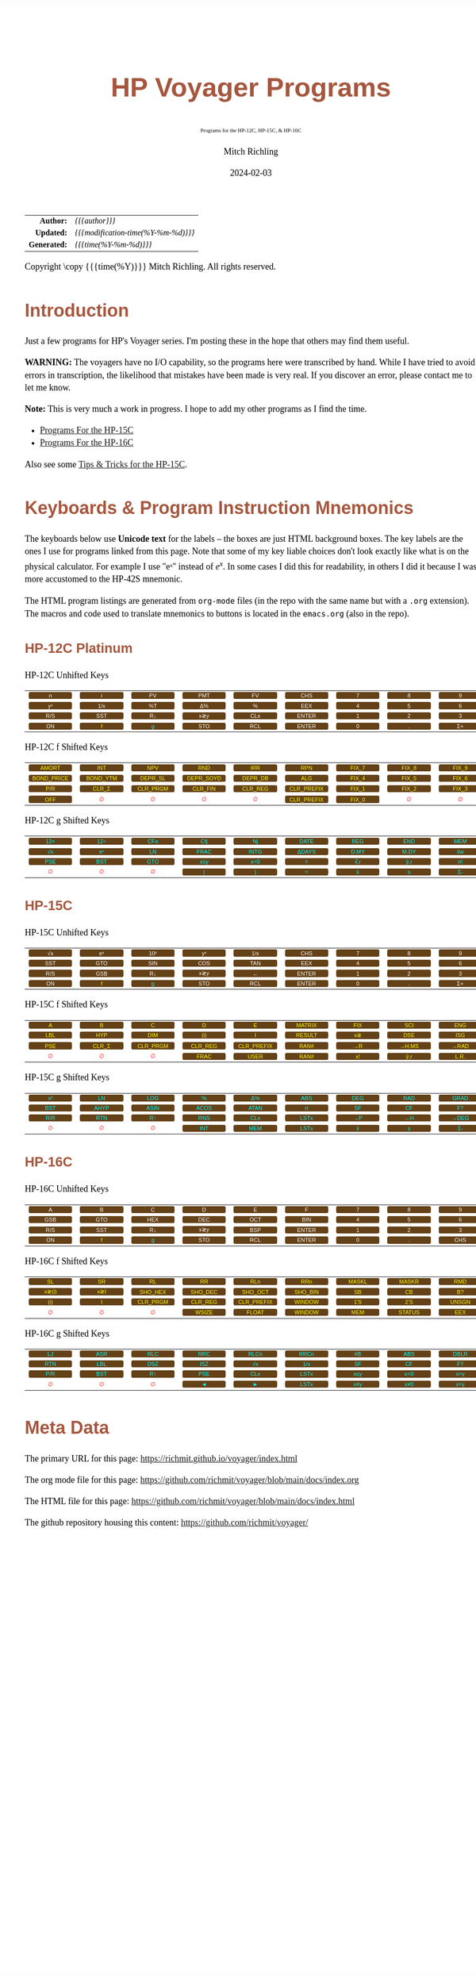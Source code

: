 # -*- Mode:Org; Coding:utf-8; fill-column:158 -*-
# ######################################################################################################################################################.H.S.##
# FILE:        readme.org
#+TITLE:       HP Voyager Programs
#+SUBTITLE:    Programs for the HP-12C, HP-15C, & HP-16C
#+AUTHOR:      Mitch Richling
#+EMAIL:       http://www.mitchr.me/
#+DATE:        2024-02-03
#+DESCRIPTION: Various programs for HP Voyager series calculators
#+KEYWORDS:    Hewlett Packard RPN RPL
#+LANGUAGE:    en
#+OPTIONS:     num:t toc:nil \n:nil @:t ::t |:t ^:nil -:t f:t *:t <:t skip:nil d:nil todo:t pri:nil H:5 p:t author:t html-scripts:nil
#+SEQ_TODO:    TODO:NEW(t)                         TODO:WORK(w)    TODO:HOLD(h)    | TODO:FUTURE(f)   TODO:DONE(d)    TODO:CANCELED(c)
#+PROPERTY: header-args :eval never-export
#+HTML_HEAD: <style>body { width: 95%; margin: 2% auto; font-size: 18px; line-height: 1.4em; font-family: Georgia, serif; color: black; background-color: white; }</style>
# Change max-width to get wider output -- also note #content style below
#+HTML_HEAD: <style>body { min-width: 500px; max-width: 1024px; }</style>
#+HTML_HEAD: <style>h1,h2,h3,h4,h5,h6 { color: #A5573E; line-height: 1em; font-family: Helvetica, sans-serif; }</style>
#+HTML_HEAD: <style>h1,h2,h3 { line-height: 1.4em; }</style>
#+HTML_HEAD: <style>h1.title { font-size: 3em; }</style>
#+HTML_HEAD: <style>.subtitle { font-size: 0.6em; }</style>
#+HTML_HEAD: <style>h4,h5,h6 { font-size: 1em; }</style>
#+HTML_HEAD: <style>.org-src-container { border: 1px solid #ccc; box-shadow: 3px 3px 3px #eee; font-family: Lucida Console, monospace; font-size: 80%; margin: 0px; padding: 0px 0px; position: relative; }</style>
#+HTML_HEAD: <style>.org-src-container>pre { line-height: 1.2em; padding-top: 1.5em; margin: 0.5em; background-color: #404040; color: white; overflow: auto; }</style>
#+HTML_HEAD: <style>.org-src-container>pre:before { display: block; position: absolute; background-color: #b3b3b3; top: 0; right: 0; padding: 0 0.2em 0 0.4em; border-bottom-left-radius: 8px; border: 0; color: white; font-size: 100%; font-family: Helvetica, sans-serif;}</style>
#+HTML_HEAD: <style>pre.example { white-space: pre-wrap; white-space: -moz-pre-wrap; white-space: -o-pre-wrap; font-family: Lucida Console, monospace; font-size: 80%; background: #404040; color: white; display: block; padding: 0em; border: 2px solid black; }</style>
#+HTML_HEAD: <style>blockquote { margin-bottom: 0.5em; padding: 0.5em; background-color: #FFF8DC; border-left: 2px solid #A5573E; border-left-color: rgb(255, 228, 102); display: block; margin-block-start: 1em; margin-block-end: 1em; margin-inline-start: 5em; margin-inline-end: 5em; } </style>
# Change the following to get wider output -- also note body style above
#+HTML_HEAD: <style>#content { max-width: 60em; }</style>
#+HTML_LINK_HOME: https://www.mitchr.me/
#+HTML_LINK_UP: https://github.com/richmit/voyager
# ######################################################################################################################################################.H.E.##

#+ATTR_HTML: :border 2 solid #ccc :frame hsides :align center
|          <r> | <l>                                 |
|    *Author:* | /{{{author}}}/                      |
|   *Updated:* | /{{{modification-time(%Y-%m-%d)}}}/ |
| *Generated:* | /{{{time(%Y-%m-%d)}}}/              |
#+ATTR_HTML: :align center
Copyright \copy {{{time(%Y)}}} Mitch Richling. All rights reserved.

#+TOC: headlines 5

#+MACRO: WFBT @@html:<div style='font-size:70%;text-align:center;width:7em;font-family:sans-serif;margin:0;padding:.1em .4em .1em .4em;color:white;background-color:#644117;border-radius:0.3em;'>$1&zwj;</div>@@
#+MACRO: BFBT @@html:<div style='font-size:70%;text-align:center;width:7em;font-family:sans-serif;margin:0;padding:.1em .4em .1em .4em;color:cyan;background-color:#644117;border-radius:0.3em;'>$1&zwj;</div>@@
#+MACRO: YFBT @@html:<div style='font-size:70%;text-align:center;width:7em;font-family:sans-serif;margin:0;padding:.1em .4em .1em .4em;color:yellow;background-color:#644117;border-radius:0.3em;'>$1&zwj;</div>@@
#+MACRO: RFBT @@html:<div style='font-size:70%;text-align:center;width:7em;font-family:sans-serif;margin:0;padding:.1em .4em .1em .4em;color:red;background-color:white;border-radius:0.3em;'>$1&zwj;</div>@@

* Introduction
:PROPERTIES:
:CUSTOM_ID: introduction
:END:

Just a few programs for HP's Voyager series.  I'm posting these in the hope that others may find them useful.

*WARNING:* The voyagers have no I/O capability, so the programs here were transcribed by hand.  While I have tried to avoid errors in transcription, the likelihood
that mistakes have been made is very real.  If you discover an error, please contact me to let me know.

*Note:* This is very much a work in progress.  I hope to add my other programs as I find the time.


- [[file:hp15.org][Programs For the HP-15C]]
- [[file:hp16.org][Programs For the HP-16C]]

Also see some [[file:hp15-tips.org][Tips & Tricks for the HP-15C]].


* Keyboards & Program Instruction Mnemonics
:PROPERTIES:
:CUSTOM_ID: keys
:END:

The keyboards below use *Unicode text* for the labels -- the boxes are just HTML background boxes.  The key labels are the ones I use for programs linked from
this page.  Note that some of my key liable choices don't look exactly like what is on the physical calculator.  For example I use "eˣ" instead of $e^x$.  In
some cases I did this for readability, in others I did it because I was more accustomed to the HP-42S mnemonic.

The HTML program listings are generated from =org-mode= files (in the repo with the same name but with a =.org= extension).  The macros and code used to
translate mnemonics to buttons is located in the =emacs.org= (also in the repo).

** HP-12C Platinum
:PROPERTIES:
:CUSTOM_ID: keyshp12c
:END:

#+BEGIN_CENTER
HP-12C Unhifted Keys
#+END_CENTER
#+ATTR_HTML: :border 12 solid #fff :frame box :rules all :align center
|       <c>       |       <c>       |      <c>       |       <c>       |       <c>       |        <c>        |      <c>      |      <c>      |      <c>       |      <c>      |
|  {{{WFBT(n)}}}  |  {{{WFBT(i)}}}  | {{{WFBT(PV)}}} | {{{WFBT(PMT)}}} | {{{WFBT(FV)}}}  |  {{{WFBT(CHS)}}}  | {{{WFBT(7)}}} | {{{WFBT(8)}}} | {{{WFBT(9)}}}  | {{{WFBT(÷)}}} |
| {{{WFBT(yˣ)}}}  | {{{WFBT(1/x)}}} | {{{WFBT(%T)}}} | {{{WFBT(Δ%)}}}  |  {{{WFBT(%)}}}  |  {{{WFBT(EEX)}}}  | {{{WFBT(4)}}} | {{{WFBT(5)}}} | {{{WFBT(6)}}}  | {{{WFBT(×)}}} |
| {{{WFBT(R/S)}}} | {{{WFBT(SST)}}} | {{{WFBT(R↓)}}} | {{{WFBT(x≷y)}}} | {{{WFBT(CLx)}}} | {{{WFBT(ENTER)}}} | {{{WFBT(1)}}} | {{{WFBT(2)}}} | {{{WFBT(3)}}}  | {{{WFBT(-)}}} |
| {{{WFBT(ON)}}}  |  {{{YFBT(f)}}}  | {{{BFBT(g)}}}  | {{{WFBT(STO)}}} | {{{WFBT(RCL)}}} | {{{WFBT(ENTER)}}} | {{{WFBT(0)}}} | {{{WFBT(.)}}} | {{{WFBT(Σ+)}}} | {{{WFBT(+)}}} |
#+BEGIN_CENTER
HP-12C f Shifted Keys
#+END_CENTER
#+ATTR_HTML: :border 12 solid #fff :frame box :rules all :align center
|          <c>           |         <c>          |         <c>          |          <c>          |         <c>         |          <c>           |        <c>        |        <c>        |        <c>        |      <c>      |
|   {{{YFBT(AMORT)}}}    |   {{{YFBT(INT)}}}    |   {{{YFBT(NPV)}}}    |    {{{YFBT(RND)}}}    |   {{{YFBT(IRR)}}}   |    {{{YFBT(RPN)}}}     | {{{YFBT(FIX_7)}}} | {{{YFBT(FIX_8)}}} | {{{YFBT(FIX_9)}}} | {{{RFBT(∅)}}} |
| {{{YFBT(BOND_PRICE)}}} | {{{YFBT(BOND_YTM)}}} | {{{YFBT(DEPR_SL)}}}  | {{{YFBT(DEPR_SOYD)}}} | {{{YFBT(DEPR_DB)}}} |    {{{YFBT(ALG)}}}     | {{{YFBT(FIX_4)}}} | {{{YFBT(FIX_5)}}} | {{{YFBT(FIX_6)}}} | {{{RFBT(∅)}}} |
|    {{{YFBT(P/R)}}}     |  {{{YFBT(CLR_Σ)}}}   | {{{YFBT(CLR_PRGM)}}} |  {{{YFBT(CLR_FIN)}}}  | {{{YFBT(CLR_REG)}}} | {{{YFBT(CLR_PREFIX)}}} | {{{YFBT(FIX_1)}}} | {{{YFBT(FIX_2)}}} | {{{YFBT(FIX_3)}}} | {{{RFBT(∅)}}} |
|    {{{YFBT(OFF)}}}     |    {{{RFBT(∅)}}}     |    {{{RFBT(∅)}}}     |     {{{RFBT(∅)}}}     |    {{{RFBT(∅)}}}    | {{{YFBT(CLR_PREFIX)}}} | {{{YFBT(FIX_0)}}} |   {{{RFBT(∅)}}}   |   {{{RFBT(∅)}}}   | {{{RFBT(∅)}}} |
#+BEGIN_CENTER
HP-12C g Shifted Keys
#+END_CENTER
#+ATTR_HTML: :border 12 solid #fff :frame box :rules all :align center
|       <c>       |       <c>       |       <c>       |       <c>        |       <c>        |        <c>        |       <c>        |       <c>        |       <c>       |       <c>        |
| {{{BFBT(12×)}}} | {{{BFBT(12÷)}}} | {{{BFBT(CFo)}}} | {{{BFBT(Cfj)}}}  |  {{{BFBT(Nj)}}}  | {{{BFBT(DATE)}}}  | {{{BFBT(BEG)}}}  | {{{BFBT(END)}}}  | {{{BFBT(MEM)}}} |  {{{BFBT(↶)}}}   |
| {{{BFBT(√x)}}}  | {{{BFBT(eˣ)}}}  | {{{BFBT(LN)}}}  | {{{BFBT(FRAC)}}} | {{{BFBT(INTG)}}} | {{{BFBT(ΔDAYS)}}} | {{{BFBT(D.MY)}}} | {{{BFBT(M.DY)}}} | {{{BFBT(x̄w)}}}  | {{{BFBT(x²)}}}  |
| {{{BFBT(PSE)}}} | {{{BFBT(BST)}}} | {{{BFBT(GTO)}}} | {{{BFBT(x≤y)}}}  | {{{BFBT(x=0)}}}  |   {{{BFBT(=)}}}   | {{{BFBT(x̂̂\,r)}}} | {{{BFBT(ŷ\,r)}}} | {{{BFBT(n!)}}}  |  {{{BFBT(←)}}}   |
|  {{{RFBT(∅)}}}  |  {{{RFBT(∅)}}}  |  {{{RFBT(∅)}}}  |  {{{BFBT(()}}}   |  {{{BFBT())}}}   |   {{{BFBT(=)}}}   |  {{{BFBT(x̄)}}}   |  {{{BFBT(s)}}}   | {{{BFBT(Σ-)}}}  | {{{BFBT(LSTx)}}} |


** HP-15C
:PROPERTIES:
:CUSTOM_ID: keyshp15c
:END:

#+BEGIN_CENTER
HP-15C Unhifted Keys
#+END_CENTER
#+ATTR_HTML: :border 12 solid #fff :frame box :rules all :align center
|       <c>       |       <c>       |       <c>       |       <c>       |       <c>       |        <c>        |      <c>      |      <c>      |      <c>       |      <c>      |
| {{{WFBT(√x)}}}  | {{{WFBT(eˣ)}}}  | {{{WFBT(10ˣ)}}} | {{{WFBT(yˣ)}}}  | {{{WFBT(1/x)}}} |  {{{WFBT(CHS)}}}  | {{{WFBT(7)}}} | {{{WFBT(8)}}} | {{{WFBT(9)}}}  | {{{WFBT(÷)}}} |
| {{{WFBT(SST)}}} | {{{WFBT(GTO)}}} | {{{WFBT(SIN)}}} | {{{WFBT(COS)}}} | {{{WFBT(TAN)}}} |  {{{WFBT(EEX)}}}  | {{{WFBT(4)}}} | {{{WFBT(5)}}} | {{{WFBT(6)}}}  | {{{WFBT(×)}}} |
| {{{WFBT(R/S)}}} | {{{WFBT(GSB)}}} | {{{WFBT(R↓)}}}  | {{{WFBT(x≷y)}}} |  {{{WFBT(←)}}}  | {{{WFBT(ENTER)}}} | {{{WFBT(1)}}} | {{{WFBT(2)}}} | {{{WFBT(3)}}}  | {{{WFBT(-)}}} |
| {{{WFBT(ON)}}}  |  {{{YFBT(f)}}}  |  {{{BFBT(g)}}}  | {{{WFBT(STO)}}} | {{{WFBT(RCL)}}} | {{{WFBT(ENTER)}}} | {{{WFBT(0)}}} | {{{WFBT(.)}}} | {{{WFBT(Σ+)}}} | {{{WFBT(+)}}} |
#+BEGIN_CENTER
HP-15C f Shifted Keys
#+END_CENTER
#+ATTR_HTML: :border 12 solid #fff :frame box :rules all :align center
|       <c>       |        <c>        |         <c>          |         <c>         |          <c>           |        <c>         |       <c>       |        <c>        |       <c>        |        <c>        |
|  {{{YFBT(A)}}}  |   {{{YFBT(B)}}}   |    {{{YFBT(C)}}}     |    {{{YFBT(D)}}}    |     {{{YFBT(E)}}}      | {{{YFBT(MATRIX)}}} | {{{YFBT(FIX)}}} |  {{{YFBT(SCI)}}}  | {{{YFBT(ENG)}}}  | {{{YFBT(SOLVE)}}} |
| {{{YFBT(LBL)}}} |  {{{YFBT(HYP)}}}  |   {{{YFBT(DIM)}}}    |   {{{YFBT((i))}}}   |     {{{YFBT(I)}}}      | {{{YFBT(RESULT)}}} | {{{YFBT(x≷)}}}  |  {{{YFBT(DSE)}}}  | {{{YFBT(ISG)}}}  |   {{{YFBT(∫)}}}   |
| {{{YFBT(PSE)}}} | {{{YFBT(CLR_Σ)}}} | {{{YFBT(CLR_PRGM)}}} | {{{YFBT(CLR_REG)}}} | {{{YFBT(CLR_PREFIX)}}} |  {{{YFBT(RAN#)}}}  | {{{YFBT(→R)}}}  | {{{YFBT(→H.MS)}}} | {{{YFBT(→RAD)}}} | {{{YFBT(Re≷Im)}}} |
|  {{{RFBT(∅)}}}  |   {{{RFBT(∅)}}}   |    {{{RFBT(∅)}}}     |  {{{YFBT(FRAC)}}}   |    {{{YFBT(USER)}}}    |  {{{YFBT(RAN#)}}}  | {{{YFBT(x!)}}}  |  {{{YFBT(ŷ\,r)}}} | {{{YFBT(L.R.)}}} | {{{YFBT(Py,x)}}}  |
#+BEGIN_CENTER
HP-15C g Shifted Keys
#+END_CENTER
#+ATTR_HTML: :border 12 solid #fff :frame box :rules all :align center
|       <c>       |       <c>        |       <c>        |       <c>        |       <c>        |       <c>        |       <c>       |       <c>       |       <c>        |       <c>        |
| {{{BFBT(x²)}}}  |  {{{BFBT(LN)}}}  | {{{BFBT(LOG)}}}  |  {{{BFBT(%)}}}   |  {{{BFBT(Δ%)}}}  | {{{BFBT(ABS)}}}  | {{{BFBT(DEG)}}} | {{{BFBT(RAD)}}} | {{{BFBT(GRAD)}}} | {{{BFBT(x≤y)}}}  |
| {{{BFBT(BST)}}} | {{{BFBT(AHYP)}}} | {{{BFBT(ASIN)}}} | {{{BFBT(ACOS)}}} | {{{BFBT(ATAN)}}} |  {{{BFBT(π)}}}   | {{{BFBT(SF)}}}  | {{{BFBT(CF)}}}  |  {{{BFBT(F?)}}}  | {{{BFBT(x=0)}}}  |
| {{{BFBT(R/R)}}} | {{{BFBT(RTN)}}}  |  {{{BFBT(R↑)}}}  | {{{BFBT(RNS)}}}  | {{{BFBT(CLx)}}}  | {{{BFBT(LSTx)}}} | {{{BFBT(→P)}}}  | {{{BFBT(→H)}}}  | {{{BFBT(→DEG)}}} | {{{BFBT(TEST)}}} |
|  {{{RFBT(∅)}}}  |  {{{RFBT(∅)}}}   |  {{{RFBT(∅)}}}   | {{{BFBT(INT)}}}  | {{{BFBT(MEM)}}}  | {{{BFBT(LSTx)}}} |  {{{BFBT(x̄)}}}  |  {{{BFBT(s)}}}  |  {{{BFBT(Σ-)}}}  | {{{BFBT(Cy,x)}}} |

** HP-16C
:PROPERTIES:
:CUSTOM_ID: keyshp16c
:END:

#+BEGIN_CENTER
HP-16C Unhifted Keys
#+END_CENTER
#+ATTR_HTML: :border 12 solid #fff :frame box :rules all :align center
|       <c>       |       <c>       |       <c>       |       <c>       |       <c>       |        <c>        |      <c>      |      <c>      |       <c>       |      <c>      |
|  {{{WFBT(A)}}}  |  {{{WFBT(B)}}}  |  {{{WFBT(C)}}}  |  {{{WFBT(D)}}}  |  {{{WFBT(E)}}}  |   {{{WFBT(F)}}}   | {{{WFBT(7)}}} | {{{WFBT(8)}}} |  {{{WFBT(9)}}}  | {{{WFBT(÷)}}} |
| {{{WFBT(GSB)}}} | {{{WFBT(GTO)}}} | {{{WFBT(HEX)}}} | {{{WFBT(DEC)}}} | {{{WFBT(OCT)}}} |  {{{WFBT(BIN)}}}  | {{{WFBT(4)}}} | {{{WFBT(5)}}} |  {{{WFBT(6)}}}  | {{{WFBT(×)}}} |
| {{{WFBT(R/S)}}} | {{{WFBT(SST)}}} | {{{WFBT(R↓)}}}  | {{{WFBT(x≷y)}}} | {{{WFBT(BSP)}}} | {{{WFBT(ENTER)}}} | {{{WFBT(1)}}} | {{{WFBT(2)}}} |  {{{WFBT(3)}}}  | {{{WFBT(-)}}} |
| {{{WFBT(ON)}}}  |  {{{YFBT(f)}}}  |  {{{BFBT(g)}}}  | {{{WFBT(STO)}}} | {{{WFBT(RCL)}}} | {{{WFBT(ENTER)}}} | {{{WFBT(0)}}} | {{{WFBT(.)}}} | {{{WFBT(CHS)}}} | {{{WFBT(+)}}} |
#+BEGIN_CENTER
HP-16C f Shifted Keys
#+END_CENTER
#+ATTR_HTML: :border 12 solid #fff :frame box :rules all :align center
|        <c>        |       <c>       |         <c>          |         <c>         |          <c>           |         <c>         |        <c>        |        <c>         |        <c>        |       <c>       |
|  {{{YFBT(SL)}}}   | {{{YFBT(SR)}}}  |    {{{YFBT(RL)}}}    |   {{{YFBT(RR)}}}    |    {{{YFBT(RLn)}}}     |   {{{YFBT(RRn)}}}   | {{{YFBT(MASKL)}}} | {{{YFBT(MASKR)}}}  |  {{{YFBT(RMD)}}}  | {{{YFBT(XOR)}}} |
| {{{YFBT(x≷(i))}}} | {{{YFBT(x≷I)}}} | {{{YFBT(SHO_HEX)}}}  | {{{YFBT(SHO_DEC)}}} |  {{{YFBT(SHO_OCT)}}}   | {{{YFBT(SHO_BIN)}}} |  {{{YFBT(SB)}}}   |   {{{YFBT(CB)}}}   |  {{{YFBT(B?)}}}   | {{{YFBT(AND)}}} |
|  {{{YFBT((i))}}}  |  {{{YFBT(I)}}}  | {{{YFBT(CLR_PRGM)}}} | {{{YFBT(CLR_REG)}}} | {{{YFBT(CLR_PREFIX)}}} | {{{YFBT(WINDOW)}}}  |  {{{YFBT(1'S)}}}  |  {{{YFBT(2'S)}}}   | {{{YFBT(UNSGN)}}} | {{{YFBT(NOT)}}} |
|   {{{RFBT(∅)}}}   |  {{{RFBT(∅)}}}  |    {{{RFBT(∅)}}}     |  {{{YFBT(WSIZE)}}}  |   {{{YFBT(FLOAT)}}}    | {{{YFBT(WINDOW)}}}  |  {{{YFBT(MEM)}}}  | {{{YFBT(STATUS)}}} |  {{{YFBT(EEX)}}}  | {{{YFBT(OR)}}}  |
#+BEGIN_CENTER
HP-16C g Shifted Keys
#+END_CENTER
#+ATTR_HTML: :border 12 solid #fff :frame box :rules all :align center
|       <c>       |       <c>       |       <c>       |       <c>       |       <c>        |       <c>        |       <c>       |       <c>       |       <c>        |        <c>        |
| {{{BFBT(LJ)}}}  | {{{BFBT(ASR)}}} | {{{BFBT(RLC)}}} | {{{BFBT(RRC)}}} | {{{BFBT(RLCn)}}} | {{{BFBT(RRCn)}}} | {{{BFBT(#B)}}}  | {{{BFBT(ABS)}}} | {{{BFBT(DBLR)}}} | {{{BFBT(DBLR÷)}}} |
| {{{BFBT(RTN)}}} | {{{BFBT(LBL)}}} | {{{BFBT(DSZ)}}} | {{{BFBT(ISZ)}}} |  {{{BFBT(√x)}}}  | {{{BFBT(1/x)}}}  | {{{BFBT(SF)}}}  | {{{BFBT(CF)}}}  |  {{{BFBT(F?)}}}  | {{{BFBT(DBLR×)}}} |
| {{{BFBT(P/R)}}} | {{{BFBT(BST)}}} | {{{BFBT(R↑)}}}  | {{{BFBT(PSE)}}} | {{{BFBT(CLx)}}}  | {{{BFBT(LSTx)}}} | {{{BFBT(x≤y)}}} | {{{BFBT(x<0)}}} | {{{BFBT(x>y)}}}  |  {{{BFBT(x>0)}}}  |
|  {{{RFBT(∅)}}}  |  {{{RFBT(∅)}}}  |  {{{RFBT(∅)}}}  |  {{{BFBT(◄)}}}  |  {{{BFBT(►)}}}   | {{{BFBT(LSTx)}}} | {{{BFBT(x≠y)}}}  | {{{BFBT(x≠0)}}} | {{{BFBT(x=y)}}}  |  {{{BFBT(x=0)}}}  |

* Meta Data

The primary URL for this page: https://richmit.github.io/voyager/index.html

The org mode file for this page: https://github.com/richmit/voyager/blob/main/docs/index.org

The HTML file for this page: https://github.com/richmit/voyager/blob/main/docs/index.html

The github repository housing this content: https://github.com/richmit/voyager/

